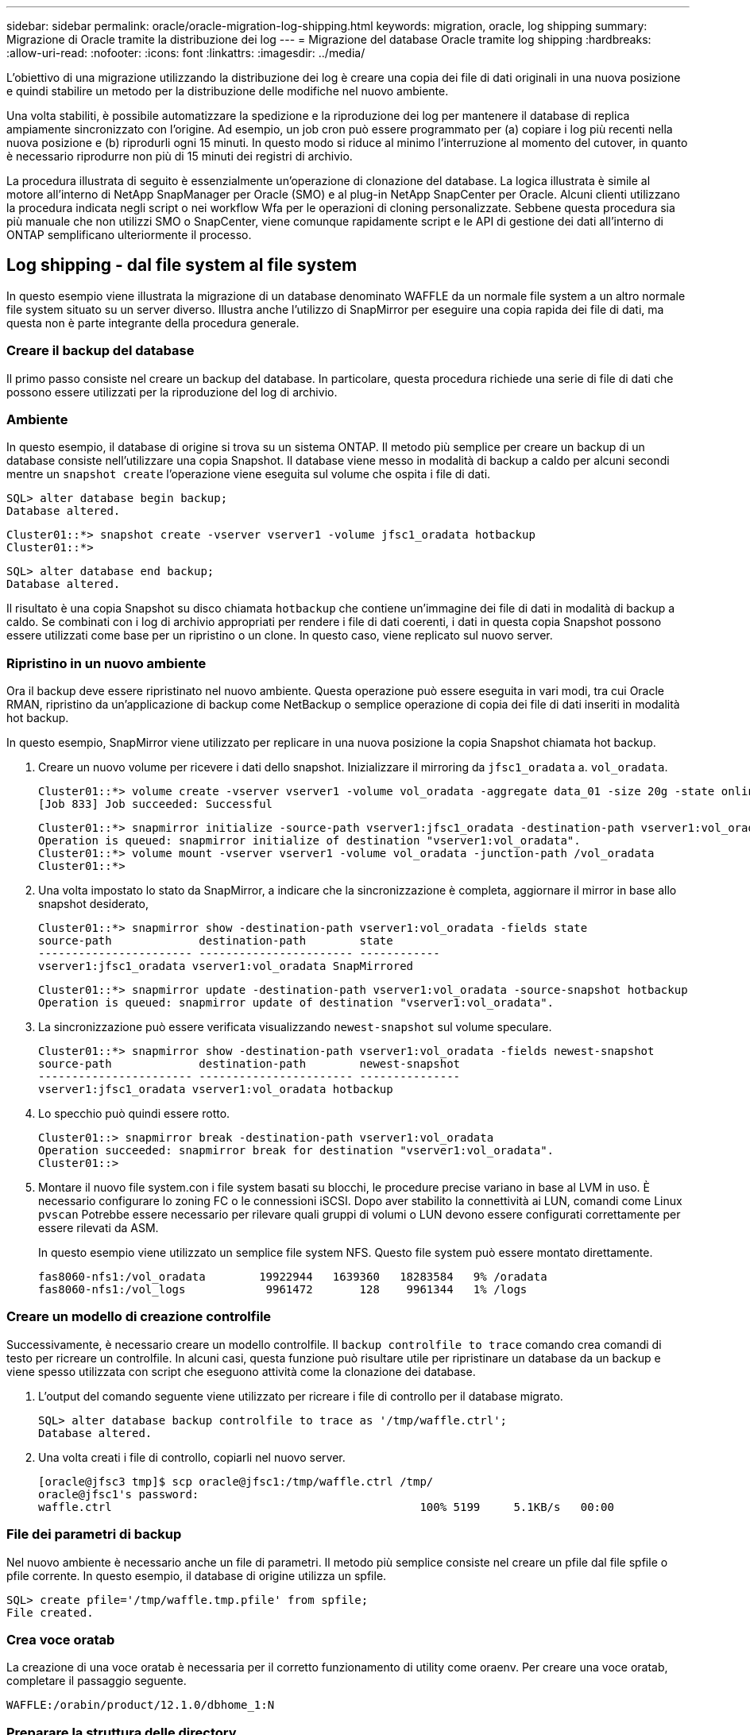 ---
sidebar: sidebar 
permalink: oracle/oracle-migration-log-shipping.html 
keywords: migration, oracle, log shipping 
summary: Migrazione di Oracle tramite la distribuzione dei log 
---
= Migrazione del database Oracle tramite log shipping
:hardbreaks:
:allow-uri-read: 
:nofooter: 
:icons: font
:linkattrs: 
:imagesdir: ../media/


[role="lead"]
L'obiettivo di una migrazione utilizzando la distribuzione dei log è creare una copia dei file di dati originali in una nuova posizione e quindi stabilire un metodo per la distribuzione delle modifiche nel nuovo ambiente.

Una volta stabiliti, è possibile automatizzare la spedizione e la riproduzione dei log per mantenere il database di replica ampiamente sincronizzato con l'origine. Ad esempio, un job cron può essere programmato per (a) copiare i log più recenti nella nuova posizione e (b) riprodurli ogni 15 minuti. In questo modo si riduce al minimo l'interruzione al momento del cutover, in quanto è necessario riprodurre non più di 15 minuti dei registri di archivio.

La procedura illustrata di seguito è essenzialmente un'operazione di clonazione del database. La logica illustrata è simile al motore all'interno di NetApp SnapManager per Oracle (SMO) e al plug-in NetApp SnapCenter per Oracle. Alcuni clienti utilizzano la procedura indicata negli script o nei workflow Wfa per le operazioni di cloning personalizzate. Sebbene questa procedura sia più manuale che non utilizzi SMO o SnapCenter, viene comunque rapidamente script e le API di gestione dei dati all'interno di ONTAP semplificano ulteriormente il processo.



== Log shipping - dal file system al file system

In questo esempio viene illustrata la migrazione di un database denominato WAFFLE da un normale file system a un altro normale file system situato su un server diverso. Illustra anche l'utilizzo di SnapMirror per eseguire una copia rapida dei file di dati, ma questa non è parte integrante della procedura generale.



=== Creare il backup del database

Il primo passo consiste nel creare un backup del database. In particolare, questa procedura richiede una serie di file di dati che possono essere utilizzati per la riproduzione del log di archivio.



=== Ambiente

In questo esempio, il database di origine si trova su un sistema ONTAP. Il metodo più semplice per creare un backup di un database consiste nell'utilizzare una copia Snapshot. Il database viene messo in modalità di backup a caldo per alcuni secondi mentre un `snapshot create` l'operazione viene eseguita sul volume che ospita i file di dati.

....
SQL> alter database begin backup;
Database altered.
....
....
Cluster01::*> snapshot create -vserver vserver1 -volume jfsc1_oradata hotbackup
Cluster01::*>
....
....
SQL> alter database end backup;
Database altered.
....
Il risultato è una copia Snapshot su disco chiamata `hotbackup` che contiene un'immagine dei file di dati in modalità di backup a caldo. Se combinati con i log di archivio appropriati per rendere i file di dati coerenti, i dati in questa copia Snapshot possono essere utilizzati come base per un ripristino o un clone. In questo caso, viene replicato sul nuovo server.



=== Ripristino in un nuovo ambiente

Ora il backup deve essere ripristinato nel nuovo ambiente. Questa operazione può essere eseguita in vari modi, tra cui Oracle RMAN, ripristino da un'applicazione di backup come NetBackup o semplice operazione di copia dei file di dati inseriti in modalità hot backup.

In questo esempio, SnapMirror viene utilizzato per replicare in una nuova posizione la copia Snapshot chiamata hot backup.

. Creare un nuovo volume per ricevere i dati dello snapshot. Inizializzare il mirroring da `jfsc1_oradata` a. `vol_oradata`.
+
....
Cluster01::*> volume create -vserver vserver1 -volume vol_oradata -aggregate data_01 -size 20g -state online -type DP -snapshot-policy none -policy jfsc3
[Job 833] Job succeeded: Successful
....
+
....
Cluster01::*> snapmirror initialize -source-path vserver1:jfsc1_oradata -destination-path vserver1:vol_oradata
Operation is queued: snapmirror initialize of destination "vserver1:vol_oradata".
Cluster01::*> volume mount -vserver vserver1 -volume vol_oradata -junction-path /vol_oradata
Cluster01::*>
....
. Una volta impostato lo stato da SnapMirror, a indicare che la sincronizzazione è completa, aggiornare il mirror in base allo snapshot desiderato,
+
....
Cluster01::*> snapmirror show -destination-path vserver1:vol_oradata -fields state
source-path             destination-path        state
----------------------- ----------------------- ------------
vserver1:jfsc1_oradata vserver1:vol_oradata SnapMirrored
....
+
....
Cluster01::*> snapmirror update -destination-path vserver1:vol_oradata -source-snapshot hotbackup
Operation is queued: snapmirror update of destination "vserver1:vol_oradata".
....
. La sincronizzazione può essere verificata visualizzando `newest-snapshot` sul volume speculare.
+
....
Cluster01::*> snapmirror show -destination-path vserver1:vol_oradata -fields newest-snapshot
source-path             destination-path        newest-snapshot
----------------------- ----------------------- ---------------
vserver1:jfsc1_oradata vserver1:vol_oradata hotbackup
....
. Lo specchio può quindi essere rotto.
+
....
Cluster01::> snapmirror break -destination-path vserver1:vol_oradata
Operation succeeded: snapmirror break for destination "vserver1:vol_oradata".
Cluster01::>
....
. Montare il nuovo file system.con i file system basati su blocchi, le procedure precise variano in base al LVM in uso. È necessario configurare lo zoning FC o le connessioni iSCSI. Dopo aver stabilito la connettività ai LUN, comandi come Linux `pvscan` Potrebbe essere necessario per rilevare quali gruppi di volumi o LUN devono essere configurati correttamente per essere rilevati da ASM.
+
In questo esempio viene utilizzato un semplice file system NFS. Questo file system può essere montato direttamente.

+
....
fas8060-nfs1:/vol_oradata        19922944   1639360   18283584   9% /oradata
fas8060-nfs1:/vol_logs            9961472       128    9961344   1% /logs
....




=== Creare un modello di creazione controlfile

Successivamente, è necessario creare un modello controlfile. Il `backup controlfile to trace` comando crea comandi di testo per ricreare un controlfile. In alcuni casi, questa funzione può risultare utile per ripristinare un database da un backup e viene spesso utilizzata con script che eseguono attività come la clonazione dei database.

. L'output del comando seguente viene utilizzato per ricreare i file di controllo per il database migrato.
+
....
SQL> alter database backup controlfile to trace as '/tmp/waffle.ctrl';
Database altered.
....
. Una volta creati i file di controllo, copiarli nel nuovo server.
+
....
[oracle@jfsc3 tmp]$ scp oracle@jfsc1:/tmp/waffle.ctrl /tmp/
oracle@jfsc1's password:
waffle.ctrl                                              100% 5199     5.1KB/s   00:00
....




=== File dei parametri di backup

Nel nuovo ambiente è necessario anche un file di parametri. Il metodo più semplice consiste nel creare un pfile dal file spfile o pfile corrente. In questo esempio, il database di origine utilizza un spfile.

....
SQL> create pfile='/tmp/waffle.tmp.pfile' from spfile;
File created.
....


=== Crea voce oratab

La creazione di una voce oratab è necessaria per il corretto funzionamento di utility come oraenv. Per creare una voce oratab, completare il passaggio seguente.

....
WAFFLE:/orabin/product/12.1.0/dbhome_1:N
....


=== Preparare la struttura delle directory

Se le directory richieste non sono già presenti, è necessario crearle oppure la procedura di avvio del database non riesce. Per preparare la struttura di directory, completare i seguenti requisiti minimi.

....
[oracle@jfsc3 ~]$ . oraenv
ORACLE_SID = [oracle] ? WAFFLE
The Oracle base has been set to /orabin
[oracle@jfsc3 ~]$ cd $ORACLE_BASE
[oracle@jfsc3 orabin]$ cd admin
[oracle@jfsc3 admin]$ mkdir WAFFLE
[oracle@jfsc3 admin]$ cd WAFFLE
[oracle@jfsc3 WAFFLE]$ mkdir adump dpdump pfile scripts xdb_wallet
....


=== Aggiornamenti del file dei parametri

. Per copiare il file dei parametri nel nuovo server, eseguire i seguenti comandi. La posizione predefinita è `$ORACLE_HOME/dbs` directory. In questo caso, il pfile può essere posizionato ovunque. Viene utilizzata solo come fase intermedia del processo di migrazione.


....
[oracle@jfsc3 admin]$ scp oracle@jfsc1:/tmp/waffle.tmp.pfile $ORACLE_HOME/dbs/waffle.tmp.pfile
oracle@jfsc1's password:
waffle.pfile                                             100%  916     0.9KB/s   00:00
....
. Modificare il file come richiesto. Ad esempio, se la posizione del log di archivio è stata modificata, il file pfile deve essere modificato per riflettere la nuova posizione. In questo esempio, vengono ricollocati solo i file di controllo, in parte per distribuirli tra i file system di log e di dati.
+
....
[root@jfsc1 tmp]# cat waffle.pfile
WAFFLE.__data_transfer_cache_size=0
WAFFLE.__db_cache_size=507510784
WAFFLE.__java_pool_size=4194304
WAFFLE.__large_pool_size=20971520
WAFFLE.__oracle_base='/orabin'#ORACLE_BASE set from environment
WAFFLE.__pga_aggregate_target=268435456
WAFFLE.__sga_target=805306368
WAFFLE.__shared_io_pool_size=29360128
WAFFLE.__shared_pool_size=234881024
WAFFLE.__streams_pool_size=0
*.audit_file_dest='/orabin/admin/WAFFLE/adump'
*.audit_trail='db'
*.compatible='12.1.0.2.0'
*.control_files='/oradata//WAFFLE/control01.ctl','/oradata//WAFFLE/control02.ctl'
*.control_files='/oradata/WAFFLE/control01.ctl','/logs/WAFFLE/control02.ctl'
*.db_block_size=8192
*.db_domain=''
*.db_name='WAFFLE'
*.diagnostic_dest='/orabin'
*.dispatchers='(PROTOCOL=TCP) (SERVICE=WAFFLEXDB)'
*.log_archive_dest_1='LOCATION=/logs/WAFFLE/arch'
*.log_archive_format='%t_%s_%r.dbf'
*.open_cursors=300
*.pga_aggregate_target=256m
*.processes=300
*.remote_login_passwordfile='EXCLUSIVE'
*.sga_target=768m
*.undo_tablespace='UNDOTBS1'
....
. Al termine delle modifiche, creare un file spfile basato su questo file pfile.
+
....
SQL> create spfile from pfile='waffle.tmp.pfile';
File created.
....




=== Ricreare i file di controllo

In una fase precedente, l'output di `backup controlfile to trace` è stato copiato nel nuovo server. La parte specifica dell'uscita richiesta è la `controlfile recreation` comando. Queste informazioni si trovano nel file sotto la sezione contrassegnata `Set #1. NORESETLOGS`. Inizia con la linea `create controlfile reuse database` e dovrebbe includere la parola `noresetlogs`. Termina con il punto e virgola (; ).

. In questa procedura di esempio, il file viene letto come segue.
+
....
CREATE CONTROLFILE REUSE DATABASE "WAFFLE" NORESETLOGS  ARCHIVELOG
    MAXLOGFILES 16
    MAXLOGMEMBERS 3
    MAXDATAFILES 100
    MAXINSTANCES 8
    MAXLOGHISTORY 292
LOGFILE
  GROUP 1 '/logs/WAFFLE/redo/redo01.log'  SIZE 50M BLOCKSIZE 512,
  GROUP 2 '/logs/WAFFLE/redo/redo02.log'  SIZE 50M BLOCKSIZE 512,
  GROUP 3 '/logs/WAFFLE/redo/redo03.log'  SIZE 50M BLOCKSIZE 512
-- STANDBY LOGFILE
DATAFILE
  '/oradata/WAFFLE/system01.dbf',
  '/oradata/WAFFLE/sysaux01.dbf',
  '/oradata/WAFFLE/undotbs01.dbf',
  '/oradata/WAFFLE/users01.dbf'
CHARACTER SET WE8MSWIN1252
;
....
. Modificare lo script come desiderato per riflettere la nuova posizione dei vari file. Ad esempio, alcuni file di dati noti per supportare un i/o elevato potrebbero essere reindirizzati a un file system su un Tier di storage dalle performance elevate. In altri casi, le modifiche possono essere apportate solo per motivi di amministrazione, ad esempio isolando i file di dati di un PDB in volumi dedicati.
. In questo esempio, il `DATAFILE` stanza viene lasciata invariata, ma i log di redo vengono spostati in una nuova posizione in `/redo` piuttosto che condividere lo spazio con i log di archivio `/logs`.
+
....
CREATE CONTROLFILE REUSE DATABASE "WAFFLE" NORESETLOGS  ARCHIVELOG
    MAXLOGFILES 16
    MAXLOGMEMBERS 3
    MAXDATAFILES 100
    MAXINSTANCES 8
    MAXLOGHISTORY 292
LOGFILE
  GROUP 1 '/redo/redo01.log'  SIZE 50M BLOCKSIZE 512,
  GROUP 2 '/redo/redo02.log'  SIZE 50M BLOCKSIZE 512,
  GROUP 3 '/redo/redo03.log'  SIZE 50M BLOCKSIZE 512
-- STANDBY LOGFILE
DATAFILE
  '/oradata/WAFFLE/system01.dbf',
  '/oradata/WAFFLE/sysaux01.dbf',
  '/oradata/WAFFLE/undotbs01.dbf',
  '/oradata/WAFFLE/users01.dbf'
CHARACTER SET WE8MSWIN1252
;
....
+
....
SQL> startup nomount;
ORACLE instance started.
Total System Global Area  805306368 bytes
Fixed Size                  2929552 bytes
Variable Size             331353200 bytes
Database Buffers          465567744 bytes
Redo Buffers                5455872 bytes
SQL> CREATE CONTROLFILE REUSE DATABASE "WAFFLE" NORESETLOGS  ARCHIVELOG
  2      MAXLOGFILES 16
  3      MAXLOGMEMBERS 3
  4      MAXDATAFILES 100
  5      MAXINSTANCES 8
  6      MAXLOGHISTORY 292
  7  LOGFILE
  8    GROUP 1 '/redo/redo01.log'  SIZE 50M BLOCKSIZE 512,
  9    GROUP 2 '/redo/redo02.log'  SIZE 50M BLOCKSIZE 512,
 10    GROUP 3 '/redo/redo03.log'  SIZE 50M BLOCKSIZE 512
 11  -- STANDBY LOGFILE
 12  DATAFILE
 13    '/oradata/WAFFLE/system01.dbf',
 14    '/oradata/WAFFLE/sysaux01.dbf',
 15    '/oradata/WAFFLE/undotbs01.dbf',
 16    '/oradata/WAFFLE/users01.dbf'
 17  CHARACTER SET WE8MSWIN1252
 18  ;
Control file created.
SQL>
....


Se i file sono posizionati in modo errato o i parametri non sono configurati correttamente, vengono generati errori che indicano ciò che deve essere corretto. Il database è montato, ma non è ancora aperto e non può essere aperto perché i file di dati in uso sono ancora contrassegnati come in modalità di backup a caldo. Per rendere il database coerente, è necessario applicare prima i registri di archiviazione.



=== Replica iniziale del registro

Per rendere coerenti i file di dati è necessaria almeno un'operazione di risposta del registro. Sono disponibili molte opzioni per la riproduzione dei registri. In alcuni casi, la posizione originale del log di archivio sul server originale può essere condivisa tramite NFS e la risposta del log può essere effettuata direttamente. In altri casi, è necessario copiare i registri di archivio.

Ad esempio, un semplice `scp` l'operazione può copiare tutti i log correnti dal server di origine al server di migrazione:

....
[oracle@jfsc3 arch]$ scp jfsc1:/logs/WAFFLE/arch/* ./
oracle@jfsc1's password:
1_22_912662036.dbf                                       100%   47MB  47.0MB/s   00:01
1_23_912662036.dbf                                       100%   40MB  40.4MB/s   00:00
1_24_912662036.dbf                                       100%   45MB  45.4MB/s   00:00
1_25_912662036.dbf                                       100%   41MB  40.9MB/s   00:01
1_26_912662036.dbf                                       100%   39MB  39.4MB/s   00:00
1_27_912662036.dbf                                       100%   39MB  38.7MB/s   00:00
1_28_912662036.dbf                                       100%   40MB  40.1MB/s   00:01
1_29_912662036.dbf                                       100%   17MB  16.9MB/s   00:00
1_30_912662036.dbf                                       100%  636KB 636.0KB/s   00:00
....


=== Riproduzione del registro iniziale

Una volta che i file si trovano nella posizione del log di archivio, è possibile riprodurli inviando il comando `recover database until cancel` seguito dalla risposta `AUTO` per riprodurre automaticamente tutti i registri disponibili.

....
SQL> recover database until cancel;
ORA-00279: change 382713 generated at 05/24/2016 09:00:54 needed for thread 1
ORA-00289: suggestion : /logs/WAFFLE/arch/1_23_912662036.dbf
ORA-00280: change 382713 for thread 1 is in sequence #23
Specify log: {<RET>=suggested | filename | AUTO | CANCEL}
AUTO
ORA-00279: change 405712 generated at 05/24/2016 15:01:05 needed for thread 1
ORA-00289: suggestion : /logs/WAFFLE/arch/1_24_912662036.dbf
ORA-00280: change 405712 for thread 1 is in sequence #24
ORA-00278: log file '/logs/WAFFLE/arch/1_23_912662036.dbf' no longer needed for
this recovery
...
ORA-00279: change 713874 generated at 05/26/2016 04:26:43 needed for thread 1
ORA-00289: suggestion : /logs/WAFFLE/arch/1_31_912662036.dbf
ORA-00280: change 713874 for thread 1 is in sequence #31
ORA-00278: log file '/logs/WAFFLE/arch/1_30_912662036.dbf' no longer needed for
this recovery
ORA-00308: cannot open archived log '/logs/WAFFLE/arch/1_31_912662036.dbf'
ORA-27037: unable to obtain file status
Linux-x86_64 Error: 2: No such file or directory
Additional information: 3
....
La risposta finale del log di archivio riporta un errore, ma questo è normale. Il registro indica che `sqlplus` stava cercando un particolare file di registro e non lo ha trovato. Il motivo è, molto probabilmente, che il file di registro non esiste ancora.

Se il database di origine può essere arrestato prima di copiare i registri di archivio, questa operazione deve essere eseguita una sola volta. I log di archivio vengono copiati e riprodotti, quindi il processo può continuare direttamente con il processo di cutover che replica i log di ripristino critici.



=== Replica e riproduzione incrementale dei log

Nella maggior parte dei casi, la migrazione non viene eseguita immediatamente. Il completamento del processo di migrazione potrebbe richiedere alcuni giorni o addirittura settimane, pertanto i log devono essere inviati continuamente al database di replica e riprodotti. Pertanto, quando arriva il cutover, occorre trasferire e riprodurre minimi dati.

In questo modo è possibile eseguire script in molti modi diversi, ma uno dei metodi più diffusi è l'utilizzo di rsync, un'utilità comune di replica dei file. Il modo più sicuro per usare questa utility è configurarla come demone. Ad esempio, il `rsyncd.conf` file che segue mostra come creare una risorsa chiamata `waffle.arch` A cui si accede con le credenziali utente Oracle e a cui è mappato `/logs/WAFFLE/arch`. Soprattutto, la risorsa è impostata su sola lettura, consentendo la lettura dei dati di produzione, ma non l'alterazione.

....
[root@jfsc1 arch]# cat /etc/rsyncd.conf
[waffle.arch]
   uid=oracle
   gid=dba
   path=/logs/WAFFLE/arch
   read only = true
[root@jfsc1 arch]# rsync --daemon
....
Il seguente comando sincronizza la destinazione del log di archivio del nuovo server con la risorsa rsync `waffle.arch` sul server originale. Il `t` argomento in `rsync - potg` fa sì che l'elenco di file venga confrontato in base alla data e all'ora e che vengano copiati solo i nuovi file. Questo processo fornisce un aggiornamento incrementale del nuovo server. Questo comando può anche essere programmato in cron per essere eseguito regolarmente.

....
[oracle@jfsc3 arch]$ rsync -potg --stats --progress jfsc1::waffle.arch/* /logs/WAFFLE/arch/
1_31_912662036.dbf
      650240 100%  124.02MB/s    0:00:00 (xfer#1, to-check=8/18)
1_32_912662036.dbf
     4873728 100%  110.67MB/s    0:00:00 (xfer#2, to-check=7/18)
1_33_912662036.dbf
     4088832 100%   50.64MB/s    0:00:00 (xfer#3, to-check=6/18)
1_34_912662036.dbf
     8196096 100%   54.66MB/s    0:00:00 (xfer#4, to-check=5/18)
1_35_912662036.dbf
    19376128 100%   57.75MB/s    0:00:00 (xfer#5, to-check=4/18)
1_36_912662036.dbf
       71680 100%  201.15kB/s    0:00:00 (xfer#6, to-check=3/18)
1_37_912662036.dbf
     1144320 100%    3.06MB/s    0:00:00 (xfer#7, to-check=2/18)
1_38_912662036.dbf
    35757568 100%   63.74MB/s    0:00:00 (xfer#8, to-check=1/18)
1_39_912662036.dbf
      984576 100%    1.63MB/s    0:00:00 (xfer#9, to-check=0/18)
Number of files: 18
Number of files transferred: 9
Total file size: 399653376 bytes
Total transferred file size: 75143168 bytes
Literal data: 75143168 bytes
Matched data: 0 bytes
File list size: 474
File list generation time: 0.001 seconds
File list transfer time: 0.000 seconds
Total bytes sent: 204
Total bytes received: 75153219
sent 204 bytes  received 75153219 bytes  150306846.00 bytes/sec
total size is 399653376  speedup is 5.32
....
Una volta ricevuti i registri, è necessario riprodurli. Gli esempi precedenti mostrano l'uso di sqlplus per l'esecuzione manuale `recover database until cancel`, un processo che può essere facilmente automatizzato. Nell'esempio illustrato viene utilizzato lo script descritto nella link:oracle-migration-sample-scripts.html#replay-logs-on-database["Riproduci i registri sul database"]. Gli script accettano un argomento che specifica il database che richiede un'operazione di riproduzione. Ciò consente di utilizzare lo stesso script in una migrazione di più database.

....
[oracle@jfsc3 logs]$ ./replay.logs.pl WAFFLE
ORACLE_SID = [WAFFLE] ? The Oracle base remains unchanged with value /orabin
SQL*Plus: Release 12.1.0.2.0 Production on Thu May 26 10:47:16 2016
Copyright (c) 1982, 2014, Oracle.  All rights reserved.
Connected to:
Oracle Database 12c Enterprise Edition Release 12.1.0.2.0 - 64bit Production
With the Partitioning, OLAP, Advanced Analytics and Real Application Testing options
SQL> ORA-00279: change 713874 generated at 05/26/2016 04:26:43 needed for thread 1
ORA-00289: suggestion : /logs/WAFFLE/arch/1_31_912662036.dbf
ORA-00280: change 713874 for thread 1 is in sequence #31
Specify log: {<RET>=suggested | filename | AUTO | CANCEL}
ORA-00279: change 814256 generated at 05/26/2016 04:52:30 needed for thread 1
ORA-00289: suggestion : /logs/WAFFLE/arch/1_32_912662036.dbf
ORA-00280: change 814256 for thread 1 is in sequence #32
ORA-00278: log file '/logs/WAFFLE/arch/1_31_912662036.dbf' no longer needed for
this recovery
ORA-00279: change 814780 generated at 05/26/2016 04:53:04 needed for thread 1
ORA-00289: suggestion : /logs/WAFFLE/arch/1_33_912662036.dbf
ORA-00280: change 814780 for thread 1 is in sequence #33
ORA-00278: log file '/logs/WAFFLE/arch/1_32_912662036.dbf' no longer needed for
this recovery
...
ORA-00279: change 1120099 generated at 05/26/2016 09:59:21 needed for thread 1
ORA-00289: suggestion : /logs/WAFFLE/arch/1_40_912662036.dbf
ORA-00280: change 1120099 for thread 1 is in sequence #40
ORA-00278: log file '/logs/WAFFLE/arch/1_39_912662036.dbf' no longer needed for
this recovery
ORA-00308: cannot open archived log '/logs/WAFFLE/arch/1_40_912662036.dbf'
ORA-27037: unable to obtain file status
Linux-x86_64 Error: 2: No such file or directory
Additional information: 3
SQL> Disconnected from Oracle Database 12c Enterprise Edition Release 12.1.0.2.0 - 64bit Production
With the Partitioning, OLAP, Advanced Analytics and Real Application Testing options
....


=== Cutover

Quando si è pronti per il passaggio al nuovo ambiente, è necessario eseguire una sincronizzazione finale che includa sia i registri di archivio che i registri di ripristino. Se la posizione originale del log di ripristino non è già nota, è possibile identificarla come segue:

....
SQL> select member from v$logfile;
MEMBER
--------------------------------------------------------------------------------
/logs/WAFFLE/redo/redo01.log
/logs/WAFFLE/redo/redo02.log
/logs/WAFFLE/redo/redo03.log
....
. Arrestare il database di origine.
. Eseguire una sincronizzazione finale dei registri di archivio sul nuovo server con il metodo desiderato.
. I log di ripristino di origine devono essere copiati nel nuovo server. In questo esempio, i log di ripristino sono stati spostati in una nuova directory all'indirizzo `/redo`.
+
....
[oracle@jfsc3 logs]$ scp jfsc1:/logs/WAFFLE/redo/* /redo/
oracle@jfsc1's password:
redo01.log                                                              100%   50MB  50.0MB/s   00:01
redo02.log                                                              100%   50MB  50.0MB/s   00:00
redo03.log                                                              100%   50MB  50.0MB/s   00:00
....
. In questa fase, il nuovo ambiente di database contiene tutti i file necessari per portarlo nello stesso stato dell'origine. I registri di archivio devono essere riprodotti una volta finale.
+
....
SQL> recover database until cancel;
ORA-00279: change 1120099 generated at 05/26/2016 09:59:21 needed for thread 1
ORA-00289: suggestion : /logs/WAFFLE/arch/1_40_912662036.dbf
ORA-00280: change 1120099 for thread 1 is in sequence #40
Specify log: {<RET>=suggested | filename | AUTO | CANCEL}
AUTO
ORA-00308: cannot open archived log '/logs/WAFFLE/arch/1_40_912662036.dbf'
ORA-27037: unable to obtain file status
Linux-x86_64 Error: 2: No such file or directory
Additional information: 3
ORA-00308: cannot open archived log '/logs/WAFFLE/arch/1_40_912662036.dbf'
ORA-27037: unable to obtain file status
Linux-x86_64 Error: 2: No such file or directory
Additional information: 3
....
. Al termine, i log di ripristino devono essere riprodotti. Se il messaggio `Media recovery complete` viene restituito, il processo è riuscito e i database sono sincronizzati e possono essere aperti.
+
....
SQL> recover database;
Media recovery complete.
SQL> alter database open;
Database altered.
....




== Log shipping - da ASM a file system

In questo esempio viene illustrato l'utilizzo di Oracle RMAN per la migrazione di un database. È molto simile all'esempio precedente di distribuzione del log del file system, ma i file su ASM non sono visibili all'host. Le uniche opzioni per la migrazione dei dati presenti sui dispositivi ASM sono il riposizionamento del LUN ASM o l'utilizzo di Oracle RMAN per eseguire le operazioni di copia.

Sebbene RMAN sia un requisito per la copia dei file da Oracle ASM, l'utilizzo di RMAN non è limitato a ASM. RMAN può essere utilizzato per migrare da qualsiasi tipo di storage a qualsiasi altro tipo.

Questo esempio mostra il trasferimento di un database chiamato PANCAKE dallo storage ASM a un file system normale situato su un server diverso nei percorsi `/oradata` e. `/logs`.



=== Creare il backup del database

Il primo passo consiste nel creare un backup del database da migrare su un server alternativo. Poiché l'origine utilizza Oracle ASM, è necessario utilizzare RMAN. Un semplice backup RMAN può essere eseguito come segue. Questo metodo crea un backup con tag che può essere facilmente identificato da RMAN più avanti nella procedura.

Il primo comando definisce il tipo di destinazione per il backup e la posizione da utilizzare. Il secondo avvia il backup dei soli file di dati.

....
RMAN> configure channel device type disk format '/rman/pancake/%U';
using target database control file instead of recovery catalog
old RMAN configuration parameters:
CONFIGURE CHANNEL DEVICE TYPE DISK FORMAT   '/rman/pancake/%U';
new RMAN configuration parameters:
CONFIGURE CHANNEL DEVICE TYPE DISK FORMAT   '/rman/pancake/%U';
new RMAN configuration parameters are successfully stored
RMAN> backup database tag 'ONTAP_MIGRATION';
Starting backup at 24-MAY-16
allocated channel: ORA_DISK_1
channel ORA_DISK_1: SID=251 device type=DISK
channel ORA_DISK_1: starting full datafile backup set
channel ORA_DISK_1: specifying datafile(s) in backup set
input datafile file number=00001 name=+ASM0/PANCAKE/system01.dbf
input datafile file number=00002 name=+ASM0/PANCAKE/sysaux01.dbf
input datafile file number=00003 name=+ASM0/PANCAKE/undotbs101.dbf
input datafile file number=00004 name=+ASM0/PANCAKE/users01.dbf
channel ORA_DISK_1: starting piece 1 at 24-MAY-16
channel ORA_DISK_1: finished piece 1 at 24-MAY-16
piece handle=/rman/pancake/1gr6c161_1_1 tag=ONTAP_MIGRATION comment=NONE
channel ORA_DISK_1: backup set complete, elapsed time: 00:00:03
channel ORA_DISK_1: starting full datafile backup set
channel ORA_DISK_1: specifying datafile(s) in backup set
including current control file in backup set
including current SPFILE in backup set
channel ORA_DISK_1: starting piece 1 at 24-MAY-16
channel ORA_DISK_1: finished piece 1 at 24-MAY-16
piece handle=/rman/pancake/1hr6c164_1_1 tag=ONTAP_MIGRATION comment=NONE
channel ORA_DISK_1: backup set complete, elapsed time: 00:00:01
Finished backup at 24-MAY-16
....


=== Backup controlfile

Un controlfile di backup è necessario più avanti nella procedura per `duplicate database` operazione.

....
RMAN> backup current controlfile format '/rman/pancake/ctrl.bkp';
Starting backup at 24-MAY-16
using channel ORA_DISK_1
channel ORA_DISK_1: starting full datafile backup set
channel ORA_DISK_1: specifying datafile(s) in backup set
including current control file in backup set
channel ORA_DISK_1: starting piece 1 at 24-MAY-16
channel ORA_DISK_1: finished piece 1 at 24-MAY-16
piece handle=/rman/pancake/ctrl.bkp tag=TAG20160524T032651 comment=NONE
channel ORA_DISK_1: backup set complete, elapsed time: 00:00:01
Finished backup at 24-MAY-16
....


=== File dei parametri di backup

Nel nuovo ambiente è necessario anche un file di parametri. Il metodo più semplice consiste nel creare un pfile dal file spfile o pfile corrente. In questo esempio, il database di origine utilizza un spfile.

....
RMAN> create pfile='/rman/pancake/pfile' from spfile;
Statement processed
....


=== Script di ridenominazione file ASM

Diverse posizioni dei file attualmente definite nei file di controllo cambiano quando il database viene spostato. Lo script seguente crea uno script RMAN per semplificare il processo. Questo esempio mostra un database con un numero molto ridotto di file di dati, ma in genere i database contengono centinaia o addirittura migliaia di file di dati.

Questo script si trova in link:oracle-migration-sample-scripts.html#asm-to-file-system-name-conversion["Conversione da ASM a nome file system"] e fa due cose.

In primo luogo, viene creato un parametro per ridefinire le posizioni del log di ripristino chiamate `log_file_name_convert`. Si tratta essenzialmente di un elenco di campi alternati. Il primo campo rappresenta la posizione di un registro di ripristino corrente, mentre il secondo campo rappresenta la posizione sul nuovo server. Il modello viene quindi ripetuto.

La seconda funzione consiste nel fornire un modello per la ridenominazione dei file di dati. Lo script esegue il ciclo dei file di dati, estrae le informazioni sul nome e sul numero del file e lo formatta come uno script RMAN. Quindi fa lo stesso con i file temporanei. Il risultato è un semplice script rman che può essere modificato come desiderato per assicurarsi che i file vengano ripristinati nella posizione desiderata.

....
SQL> @/rman/mk.rename.scripts.sql
Parameters for log file conversion:
*.log_file_name_convert = '+ASM0/PANCAKE/redo01.log',
'/NEW_PATH/redo01.log','+ASM0/PANCAKE/redo02.log',
'/NEW_PATH/redo02.log','+ASM0/PANCAKE/redo03.log', '/NEW_PATH/redo03.log'
rman duplication script:
run
{
set newname for datafile 1 to '+ASM0/PANCAKE/system01.dbf';
set newname for datafile 2 to '+ASM0/PANCAKE/sysaux01.dbf';
set newname for datafile 3 to '+ASM0/PANCAKE/undotbs101.dbf';
set newname for datafile 4 to '+ASM0/PANCAKE/users01.dbf';
set newname for tempfile 1 to '+ASM0/PANCAKE/temp01.dbf';
duplicate target database for standby backup location INSERT_PATH_HERE;
}
PL/SQL procedure successfully completed.
....
Acquisire l'output di questa schermata. Il `log_file_name_convert` il parametro viene inserito nel file pfile come descritto di seguito. Il file di dati RMAN rinominato e lo script duplicato devono essere modificati di conseguenza per posizionare i file di dati nelle posizioni desiderate. In questo esempio, sono tutti inseriti `/oradata/pancake`.

....
run
{
set newname for datafile 1 to '/oradata/pancake/pancake.dbf';
set newname for datafile 2 to '/oradata/pancake/sysaux.dbf';
set newname for datafile 3 to '/oradata/pancake/undotbs1.dbf';
set newname for datafile 4 to '/oradata/pancake/users.dbf';
set newname for tempfile 1 to '/oradata/pancake/temp.dbf';
duplicate target database for standby backup location '/rman/pancake';
}
....


=== Preparare la struttura delle directory

Gli script sono quasi pronti per l'esecuzione, ma prima la struttura di directory deve essere in posizione. Se le directory richieste non sono già presenti, è necessario crearle oppure la procedura di avvio del database non riesce. L'esempio riportato di seguito riflette i requisiti minimi.

....
[oracle@jfsc2 ~]$ mkdir /oradata/pancake
[oracle@jfsc2 ~]$ mkdir /logs/pancake
[oracle@jfsc2 ~]$ cd /orabin/admin
[oracle@jfsc2 admin]$ mkdir PANCAKE
[oracle@jfsc2 admin]$ cd PANCAKE
[oracle@jfsc2 PANCAKE]$ mkdir adump dpdump pfile scripts xdb_wallet
....


=== Crea voce oratab

Il seguente comando è necessario per il corretto funzionamento di utility come oraenv.

....
PANCAKE:/orabin/product/12.1.0/dbhome_1:N
....


=== Aggiornamenti dei parametri

Il file pfile salvato deve essere aggiornato per riflettere eventuali modifiche di percorso sul nuovo server. Le modifiche al percorso del file di dati vengono modificate dallo script di duplicazione RMAN e quasi tutti i database richiedono modifiche al `control_files` e. `log_archive_dest` parametri. Potrebbero inoltre essere presenti posizioni dei file di controllo che devono essere modificate e parametri quali `db_create_file_dest` Potrebbe non essere rilevante al di fuori di ASM. Prima di procedere, un DBA esperto deve esaminare attentamente le modifiche proposte.

In questo esempio, le modifiche principali sono le posizioni controlfile, la destinazione di archivio del registro e l'aggiunta di `log_file_name_convert` parametro.

....
PANCAKE.__data_transfer_cache_size=0
PANCAKE.__db_cache_size=545259520
PANCAKE.__java_pool_size=4194304
PANCAKE.__large_pool_size=25165824
PANCAKE.__oracle_base='/orabin'#ORACLE_BASE set from environment
PANCAKE.__pga_aggregate_target=268435456
PANCAKE.__sga_target=805306368
PANCAKE.__shared_io_pool_size=29360128
PANCAKE.__shared_pool_size=192937984
PANCAKE.__streams_pool_size=0
*.audit_file_dest='/orabin/admin/PANCAKE/adump'
*.audit_trail='db'
*.compatible='12.1.0.2.0'
*.control_files='+ASM0/PANCAKE/control01.ctl','+ASM0/PANCAKE/control02.ctl'
*.control_files='/oradata/pancake/control01.ctl','/logs/pancake/control02.ctl'
*.db_block_size=8192
*.db_domain=''
*.db_name='PANCAKE'
*.diagnostic_dest='/orabin'
*.dispatchers='(PROTOCOL=TCP) (SERVICE=PANCAKEXDB)'
*.log_archive_dest_1='LOCATION=+ASM1'
*.log_archive_dest_1='LOCATION=/logs/pancake'
*.log_archive_format='%t_%s_%r.dbf'
'/logs/path/redo02.log'
*.log_file_name_convert = '+ASM0/PANCAKE/redo01.log', '/logs/pancake/redo01.log', '+ASM0/PANCAKE/redo02.log', '/logs/pancake/redo02.log', '+ASM0/PANCAKE/redo03.log',  '/logs/pancake/redo03.log'
*.open_cursors=300
*.pga_aggregate_target=256m
*.processes=300
*.remote_login_passwordfile='EXCLUSIVE'
*.sga_target=768m
*.undo_tablespace='UNDOTBS1'
....
Dopo la conferma dei nuovi parametri, i parametri devono essere applicati. Esistono diverse opzioni, ma la maggior parte dei clienti crea un file spfile basato sul file pfile di testo.

....
bash-4.1$ sqlplus / as sysdba
SQL*Plus: Release 12.1.0.2.0 Production on Fri Jan 8 11:17:40 2016
Copyright (c) 1982, 2014, Oracle.  All rights reserved.
Connected to an idle instance.
SQL> create spfile from pfile='/rman/pancake/pfile';
File created.
....


=== Nomount di avvio

Il passaggio finale prima della replica del database consiste nel visualizzare i processi del database ma non nel montare i file. In questa fase, potrebbero manifestarsi problemi con spfile. Se il `startup nomount` comando non riesce a causa di un errore di parametro, è semplice chiudere, correggere il modello pfile, ricaricarlo come spfile, e riprovare.

....
SQL> startup nomount;
ORACLE instance started.
Total System Global Area  805306368 bytes
Fixed Size                  2929552 bytes
Variable Size             373296240 bytes
Database Buffers          423624704 bytes
Redo Buffers                5455872 bytes
....


=== Duplicare il database

Il ripristino del backup RMAN precedente nella nuova posizione richiede più tempo rispetto ad altre fasi di questo processo. Il database deve essere duplicato senza modificare l'ID del database (DBID) o reimpostare i registri. Ciò impedisce l'applicazione dei registri, operazione necessaria per la sincronizzazione completa delle copie.

Connettersi al database con RMAN come aux ed eseguire il comando duplicato del database utilizzando lo script creato in un passaggio precedente.

....
[oracle@jfsc2 pancake]$ rman auxiliary /
Recovery Manager: Release 12.1.0.2.0 - Production on Tue May 24 03:04:56 2016
Copyright (c) 1982, 2014, Oracle and/or its affiliates.  All rights reserved.
connected to auxiliary database: PANCAKE (not mounted)
RMAN> run
2> {
3> set newname for datafile 1 to '/oradata/pancake/pancake.dbf';
4> set newname for datafile 2 to '/oradata/pancake/sysaux.dbf';
5> set newname for datafile 3 to '/oradata/pancake/undotbs1.dbf';
6> set newname for datafile 4 to '/oradata/pancake/users.dbf';
7> set newname for tempfile 1 to '/oradata/pancake/temp.dbf';
8> duplicate target database for standby backup location '/rman/pancake';
9> }
executing command: SET NEWNAME
executing command: SET NEWNAME
executing command: SET NEWNAME
executing command: SET NEWNAME
executing command: SET NEWNAME
Starting Duplicate Db at 24-MAY-16
contents of Memory Script:
{
   restore clone standby controlfile from  '/rman/pancake/ctrl.bkp';
}
executing Memory Script
Starting restore at 24-MAY-16
allocated channel: ORA_AUX_DISK_1
channel ORA_AUX_DISK_1: SID=243 device type=DISK
channel ORA_AUX_DISK_1: restoring control file
channel ORA_AUX_DISK_1: restore complete, elapsed time: 00:00:01
output file name=/oradata/pancake/control01.ctl
output file name=/logs/pancake/control02.ctl
Finished restore at 24-MAY-16
contents of Memory Script:
{
   sql clone 'alter database mount standby database';
}
executing Memory Script
sql statement: alter database mount standby database
released channel: ORA_AUX_DISK_1
allocated channel: ORA_AUX_DISK_1
channel ORA_AUX_DISK_1: SID=243 device type=DISK
contents of Memory Script:
{
   set newname for tempfile  1 to
 "/oradata/pancake/temp.dbf";
   switch clone tempfile all;
   set newname for datafile  1 to
 "/oradata/pancake/pancake.dbf";
   set newname for datafile  2 to
 "/oradata/pancake/sysaux.dbf";
   set newname for datafile  3 to
 "/oradata/pancake/undotbs1.dbf";
   set newname for datafile  4 to
 "/oradata/pancake/users.dbf";
   restore
   clone database
   ;
}
executing Memory Script
executing command: SET NEWNAME
renamed tempfile 1 to /oradata/pancake/temp.dbf in control file
executing command: SET NEWNAME
executing command: SET NEWNAME
executing command: SET NEWNAME
executing command: SET NEWNAME
Starting restore at 24-MAY-16
using channel ORA_AUX_DISK_1
channel ORA_AUX_DISK_1: starting datafile backup set restore
channel ORA_AUX_DISK_1: specifying datafile(s) to restore from backup set
channel ORA_AUX_DISK_1: restoring datafile 00001 to /oradata/pancake/pancake.dbf
channel ORA_AUX_DISK_1: restoring datafile 00002 to /oradata/pancake/sysaux.dbf
channel ORA_AUX_DISK_1: restoring datafile 00003 to /oradata/pancake/undotbs1.dbf
channel ORA_AUX_DISK_1: restoring datafile 00004 to /oradata/pancake/users.dbf
channel ORA_AUX_DISK_1: reading from backup piece /rman/pancake/1gr6c161_1_1
channel ORA_AUX_DISK_1: piece handle=/rman/pancake/1gr6c161_1_1 tag=ONTAP_MIGRATION
channel ORA_AUX_DISK_1: restored backup piece 1
channel ORA_AUX_DISK_1: restore complete, elapsed time: 00:00:07
Finished restore at 24-MAY-16
contents of Memory Script:
{
   switch clone datafile all;
}
executing Memory Script
datafile 1 switched to datafile copy
input datafile copy RECID=5 STAMP=912655725 file name=/oradata/pancake/pancake.dbf
datafile 2 switched to datafile copy
input datafile copy RECID=6 STAMP=912655725 file name=/oradata/pancake/sysaux.dbf
datafile 3 switched to datafile copy
input datafile copy RECID=7 STAMP=912655725 file name=/oradata/pancake/undotbs1.dbf
datafile 4 switched to datafile copy
input datafile copy RECID=8 STAMP=912655725 file name=/oradata/pancake/users.dbf
Finished Duplicate Db at 24-MAY-16
....


=== Replica iniziale del registro

A questo punto è necessario inviare le modifiche dal database di origine a una nuova posizione. In tal caso, potrebbe essere necessario eseguire una combinazione di operazioni. Il metodo più semplice sarebbe fare in modo che RMAN nel database di origine scriva i log di archivio in una connessione di rete condivisa. Se una posizione condivisa non è disponibile, un metodo alternativo consiste nell'utilizzare RMAN per scrivere su un file system locale e quindi utilizzare rcp o rsync per copiare i file.

In questo esempio, il `/rman` Directory è una condivisione NFS disponibile sia per il database originale che per quello migrato.

Una questione importante in questo caso è la `disk format` clausola. Il formato del disco del backup è `%h_%e_%a.dbf`, Che significa che è necessario utilizzare il formato del numero di thread, il numero di sequenza e l'ID di attivazione per il database. Anche se le lettere sono diverse, questa corrisponde alla `log_archive_format='%t_%s_%r.dbf` parametro nel pfile. Questo parametro specifica inoltre i log di archivio nel formato di numero di thread, numero di sequenza e ID di attivazione. Il risultato finale è che i backup del file di registro sull'origine utilizzano una convenzione di denominazione prevista dal database. In questo modo, vengono eseguite operazioni come `recover database` molto più semplice perché sqlplus anticipa correttamente i nomi dei log di archivio da riprodurre.

....
RMAN> configure channel device type disk format '/rman/pancake/logship/%h_%e_%a.dbf';
old RMAN configuration parameters:
CONFIGURE CHANNEL DEVICE TYPE DISK FORMAT   '/rman/pancake/arch/%h_%e_%a.dbf';
new RMAN configuration parameters:
CONFIGURE CHANNEL DEVICE TYPE DISK FORMAT   '/rman/pancake/logship/%h_%e_%a.dbf';
new RMAN configuration parameters are successfully stored
released channel: ORA_DISK_1
RMAN> backup as copy archivelog from time 'sysdate-2';
Starting backup at 24-MAY-16
current log archived
allocated channel: ORA_DISK_1
channel ORA_DISK_1: SID=373 device type=DISK
channel ORA_DISK_1: starting archived log copy
input archived log thread=1 sequence=54 RECID=70 STAMP=912658508
output file name=/rman/pancake/logship/1_54_912576125.dbf RECID=123 STAMP=912659482
channel ORA_DISK_1: archived log copy complete, elapsed time: 00:00:01
channel ORA_DISK_1: starting archived log copy
input archived log thread=1 sequence=41 RECID=29 STAMP=912654101
output file name=/rman/pancake/logship/1_41_912576125.dbf RECID=124 STAMP=912659483
channel ORA_DISK_1: archived log copy complete, elapsed time: 00:00:01
...
channel ORA_DISK_1: starting archived log copy
input archived log thread=1 sequence=45 RECID=33 STAMP=912654688
output file name=/rman/pancake/logship/1_45_912576125.dbf RECID=152 STAMP=912659514
channel ORA_DISK_1: archived log copy complete, elapsed time: 00:00:01
channel ORA_DISK_1: starting archived log copy
input archived log thread=1 sequence=47 RECID=36 STAMP=912654809
output file name=/rman/pancake/logship/1_47_912576125.dbf RECID=153 STAMP=912659515
channel ORA_DISK_1: archived log copy complete, elapsed time: 00:00:01
Finished backup at 24-MAY-16
....


=== Riproduzione del registro iniziale

Una volta che i file si trovano nella posizione del log di archivio, è possibile riprodurli inviando il comando `recover database until cancel` seguito dalla risposta `AUTO` per riprodurre automaticamente tutti i registri disponibili. Il file dei parametri sta attualmente indirizzando i log di archivio a. `/logs/archive`, Ma non corrisponde alla posizione in cui RMAN è stato utilizzato per salvare i registri. La posizione può essere reindirizzata temporaneamente come segue prima di ripristinare il database.

....
SQL> alter system set log_archive_dest_1='LOCATION=/rman/pancake/logship' scope=memory;
System altered.
SQL> recover standby database until cancel;
ORA-00279: change 560224 generated at 05/24/2016 03:25:53 needed for thread 1
ORA-00289: suggestion : /rman/pancake/logship/1_49_912576125.dbf
ORA-00280: change 560224 for thread 1 is in sequence #49
Specify log: {<RET>=suggested | filename | AUTO | CANCEL}
AUTO
ORA-00279: change 560353 generated at 05/24/2016 03:29:17 needed for thread 1
ORA-00289: suggestion : /rman/pancake/logship/1_50_912576125.dbf
ORA-00280: change 560353 for thread 1 is in sequence #50
ORA-00278: log file '/rman/pancake/logship/1_49_912576125.dbf' no longer needed
for this recovery
...
ORA-00279: change 560591 generated at 05/24/2016 03:33:56 needed for thread 1
ORA-00289: suggestion : /rman/pancake/logship/1_54_912576125.dbf
ORA-00280: change 560591 for thread 1 is in sequence #54
ORA-00278: log file '/rman/pancake/logship/1_53_912576125.dbf' no longer needed
for this recovery
ORA-00308: cannot open archived log '/rman/pancake/logship/1_54_912576125.dbf'
ORA-27037: unable to obtain file status
Linux-x86_64 Error: 2: No such file or directory
Additional information: 3
....
La risposta finale del log di archivio riporta un errore, ma questo è normale. L'errore indica che sqlplus stava cercando un particolare file di registro e non lo ha trovato. Il motivo è molto probabile che il file di registro non esista ancora.

Se il database di origine può essere arrestato prima di copiare i registri di archivio, questa operazione deve essere eseguita una sola volta. I log di archivio vengono copiati e riprodotti, quindi il processo può continuare direttamente con il processo di cutover che replica i log di ripristino critici.



=== Replica e riproduzione incrementale dei log

Nella maggior parte dei casi, la migrazione non viene eseguita immediatamente. Il completamento del processo di migrazione potrebbe richiedere alcuni giorni o addirittura settimane, pertanto i log devono essere inviati continuamente al database di replica e riprodotti. In questo modo si assicura che i dati minimi debbano essere trasferiti e riprodotti all'arrivo del cutover.

Questo processo può essere facilmente gestito tramite script. Ad esempio, è possibile pianificare il seguente comando nel database originale per assicurarsi che la posizione utilizzata per la spedizione dei log venga aggiornata continuamente.

....
[oracle@jfsc1 pancake]$ cat copylogs.rman
configure channel device type disk format '/rman/pancake/logship/%h_%e_%a.dbf';
backup as copy archivelog from time 'sysdate-2';
....
....
[oracle@jfsc1 pancake]$ rman target / cmdfile=copylogs.rman
Recovery Manager: Release 12.1.0.2.0 - Production on Tue May 24 04:36:19 2016
Copyright (c) 1982, 2014, Oracle and/or its affiliates.  All rights reserved.
connected to target database: PANCAKE (DBID=3574534589)
RMAN> configure channel device type disk format '/rman/pancake/logship/%h_%e_%a.dbf';
2> backup as copy archivelog from time 'sysdate-2';
3>
4>
using target database control file instead of recovery catalog
old RMAN configuration parameters:
CONFIGURE CHANNEL DEVICE TYPE DISK FORMAT   '/rman/pancake/logship/%h_%e_%a.dbf';
new RMAN configuration parameters:
CONFIGURE CHANNEL DEVICE TYPE DISK FORMAT   '/rman/pancake/logship/%h_%e_%a.dbf';
new RMAN configuration parameters are successfully stored
Starting backup at 24-MAY-16
current log archived
allocated channel: ORA_DISK_1
channel ORA_DISK_1: SID=369 device type=DISK
channel ORA_DISK_1: starting archived log copy
input archived log thread=1 sequence=54 RECID=123 STAMP=912659482
RMAN-03009: failure of backup command on ORA_DISK_1 channel at 05/24/2016 04:36:22
ORA-19635: input and output file names are identical: /rman/pancake/logship/1_54_912576125.dbf
continuing other job steps, job failed will not be re-run
channel ORA_DISK_1: starting archived log copy
input archived log thread=1 sequence=41 RECID=124 STAMP=912659483
RMAN-03009: failure of backup command on ORA_DISK_1 channel at 05/24/2016 04:36:23
ORA-19635: input and output file names are identical: /rman/pancake/logship/1_41_912576125.dbf
continuing other job steps, job failed will not be re-run
...
channel ORA_DISK_1: starting archived log copy
input archived log thread=1 sequence=45 RECID=152 STAMP=912659514
RMAN-03009: failure of backup command on ORA_DISK_1 channel at 05/24/2016 04:36:55
ORA-19635: input and output file names are identical: /rman/pancake/logship/1_45_912576125.dbf
continuing other job steps, job failed will not be re-run
channel ORA_DISK_1: starting archived log copy
input archived log thread=1 sequence=47 RECID=153 STAMP=912659515
RMAN-00571: ===========================================================
RMAN-00569: =============== ERROR MESSAGE STACK FOLLOWS ===============
RMAN-00571: ===========================================================
RMAN-03009: failure of backup command on ORA_DISK_1 channel at 05/24/2016 04:36:57
ORA-19635: input and output file names are identical: /rman/pancake/logship/1_47_912576125.dbf
Recovery Manager complete.
....
Una volta ricevuti i registri, è necessario riprodurli. Gli esempi precedenti hanno mostrato l'uso di sqlplus per l'esecuzione manuale `recover database until cancel`, che può essere facilmente automatizzato. Nell'esempio illustrato viene utilizzato lo script descritto nella link:oracle-migration-sample-scripts.html#replay-logs-on-standby-database["Replay Logs on Standby Database"]. Lo script accetta un argomento che specifica il database che richiede un'operazione di riproduzione. Questo processo consente di utilizzare lo stesso script in una migrazione di più database.

....
[root@jfsc2 pancake]# ./replaylogs.pl PANCAKE
ORACLE_SID = [oracle] ? The Oracle base has been set to /orabin
SQL*Plus: Release 12.1.0.2.0 Production on Tue May 24 04:47:10 2016
Copyright (c) 1982, 2014, Oracle.  All rights reserved.
Connected to:
Oracle Database 12c Enterprise Edition Release 12.1.0.2.0 - 64bit Production
With the Partitioning, OLAP, Advanced Analytics and Real Application Testing options
SQL> ORA-00279: change 560591 generated at 05/24/2016 03:33:56 needed for thread 1
ORA-00289: suggestion : /rman/pancake/logship/1_54_912576125.dbf
ORA-00280: change 560591 for thread 1 is in sequence #54
Specify log: {<RET>=suggested | filename | AUTO | CANCEL}
ORA-00279: change 562219 generated at 05/24/2016 04:15:08 needed for thread 1
ORA-00289: suggestion : /rman/pancake/logship/1_55_912576125.dbf
ORA-00280: change 562219 for thread 1 is in sequence #55
ORA-00278: log file '/rman/pancake/logship/1_54_912576125.dbf' no longer needed for this recovery
ORA-00279: change 562370 generated at 05/24/2016 04:19:18 needed for thread 1
ORA-00289: suggestion : /rman/pancake/logship/1_56_912576125.dbf
ORA-00280: change 562370 for thread 1 is in sequence #56
ORA-00278: log file '/rman/pancake/logship/1_55_912576125.dbf' no longer needed for this recovery
...
ORA-00279: change 563137 generated at 05/24/2016 04:36:20 needed for thread 1
ORA-00289: suggestion : /rman/pancake/logship/1_65_912576125.dbf
ORA-00280: change 563137 for thread 1 is in sequence #65
ORA-00278: log file '/rman/pancake/logship/1_64_912576125.dbf' no longer needed for this recovery
ORA-00308: cannot open archived log '/rman/pancake/logship/1_65_912576125.dbf'
ORA-27037: unable to obtain file status
Linux-x86_64 Error: 2: No such file or directory
Additional information: 3
SQL> Disconnected from Oracle Database 12c Enterprise Edition Release 12.1.0.2.0 - 64bit Production
With the Partitioning, OLAP, Advanced Analytics and Real Application Testing options
....


=== Cutover

Quando si è pronti a passare al nuovo ambiente, è necessario eseguire una sincronizzazione finale. Quando si lavora con i normali file system, è facile assicurarsi che il database migrato sia sincronizzato al 100% rispetto all'originale, poiché i log di ripristino originali vengono copiati e riprodotti. Con ASM non esiste un buon modo per farlo. È possibile recuperare facilmente solo i registri di archivio. Per assicurarsi che i dati non vadano persi, è necessario eseguire con attenzione l'arresto finale del database originale.

. In primo luogo, la base di dati deve essere chiusa, garantendo che non vengano apportate modifiche. Questa chiusura potrebbe includere la disattivazione delle operazioni pianificate, la chiusura dei listener e/o la chiusura delle applicazioni.
. Una volta eseguita questa operazione, la maggior parte dei DBA crea una tabella fittizia da utilizzare come indicatore dell'arresto.
. Forzare l'archiviazione di un registro per assicurarsi che la creazione della tabella fittizia sia registrata nei registri di archivio. A tale scopo, eseguire i seguenti comandi:
+
....
SQL> create table cutovercheck as select * from dba_users;
Table created.
SQL> alter system archive log current;
System altered.
SQL> shutdown immediate;
Database closed.
Database dismounted.
ORACLE instance shut down.
....
. Per copiare l'ultimo dei registri di archivio, eseguire i seguenti comandi. Il database deve essere disponibile ma non aperto.
+
....
SQL> startup mount;
ORACLE instance started.
Total System Global Area  805306368 bytes
Fixed Size                  2929552 bytes
Variable Size             331353200 bytes
Database Buffers          465567744 bytes
Redo Buffers                5455872 bytes
Database mounted.
....
. Per copiare i log di archivio, eseguire i seguenti comandi:
+
....
RMAN> configure channel device type disk format '/rman/pancake/logship/%h_%e_%a.dbf';
2> backup as copy archivelog from time 'sysdate-2';
3>
4>
using target database control file instead of recovery catalog
old RMAN configuration parameters:
CONFIGURE CHANNEL DEVICE TYPE DISK FORMAT   '/rman/pancake/logship/%h_%e_%a.dbf';
new RMAN configuration parameters:
CONFIGURE CHANNEL DEVICE TYPE DISK FORMAT   '/rman/pancake/logship/%h_%e_%a.dbf';
new RMAN configuration parameters are successfully stored
Starting backup at 24-MAY-16
allocated channel: ORA_DISK_1
channel ORA_DISK_1: SID=8 device type=DISK
channel ORA_DISK_1: starting archived log copy
input archived log thread=1 sequence=54 RECID=123 STAMP=912659482
RMAN-03009: failure of backup command on ORA_DISK_1 channel at 05/24/2016 04:58:24
ORA-19635: input and output file names are identical: /rman/pancake/logship/1_54_912576125.dbf
continuing other job steps, job failed will not be re-run
...
channel ORA_DISK_1: starting archived log copy
input archived log thread=1 sequence=45 RECID=152 STAMP=912659514
RMAN-03009: failure of backup command on ORA_DISK_1 channel at 05/24/2016 04:58:58
ORA-19635: input and output file names are identical: /rman/pancake/logship/1_45_912576125.dbf
continuing other job steps, job failed will not be re-run
channel ORA_DISK_1: starting archived log copy
input archived log thread=1 sequence=47 RECID=153 STAMP=912659515
RMAN-00571: ===========================================================
RMAN-00569: =============== ERROR MESSAGE STACK FOLLOWS ===============
RMAN-00571: ===========================================================
RMAN-03009: failure of backup command on ORA_DISK_1 channel at 05/24/2016 04:59:00
ORA-19635: input and output file names are identical: /rman/pancake/logship/1_47_912576125.dbf
....
. Infine, riprodurre i log di archivio rimanenti sul nuovo server.
+
....
[root@jfsc2 pancake]# ./replaylogs.pl PANCAKE
ORACLE_SID = [oracle] ? The Oracle base has been set to /orabin
SQL*Plus: Release 12.1.0.2.0 Production on Tue May 24 05:00:53 2016
Copyright (c) 1982, 2014, Oracle.  All rights reserved.
Connected to:
Oracle Database 12c Enterprise Edition Release 12.1.0.2.0 - 64bit Production
With the Partitioning, OLAP, Advanced Analytics and Real Application Testing options
SQL> ORA-00279: change 563137 generated at 05/24/2016 04:36:20 needed for thread 1
ORA-00289: suggestion : /rman/pancake/logship/1_65_912576125.dbf
ORA-00280: change 563137 for thread 1 is in sequence #65
Specify log: {<RET>=suggested | filename | AUTO | CANCEL}
ORA-00279: change 563629 generated at 05/24/2016 04:55:20 needed for thread 1
ORA-00289: suggestion : /rman/pancake/logship/1_66_912576125.dbf
ORA-00280: change 563629 for thread 1 is in sequence #66
ORA-00278: log file '/rman/pancake/logship/1_65_912576125.dbf' no longer needed
for this recovery
ORA-00308: cannot open archived log '/rman/pancake/logship/1_66_912576125.dbf'
ORA-27037: unable to obtain file status
Linux-x86_64 Error: 2: No such file or directory
Additional information: 3
SQL> Disconnected from Oracle Database 12c Enterprise Edition Release 12.1.0.2.0 - 64bit Production
With the Partitioning, OLAP, Advanced Analytics and Real Application Testing options
....
. In questa fase, replicare tutti i dati. Il database è pronto per essere convertito da un database di standby a un database operativo attivo e quindi aperto.
+
....
SQL> alter database activate standby database;
Database altered.
SQL> alter database open;
Database altered.
....
. Verificare la presenza della tabella fittizia e poi rilasciarla.
+
....
SQL> desc cutovercheck
 Name                                      Null?    Type
 ----------------------------------------- -------- ----------------------------
 USERNAME                                  NOT NULL VARCHAR2(128)
 USER_ID                                   NOT NULL NUMBER
 PASSWORD                                           VARCHAR2(4000)
 ACCOUNT_STATUS                            NOT NULL VARCHAR2(32)
 LOCK_DATE                                          DATE
 EXPIRY_DATE                                        DATE
 DEFAULT_TABLESPACE                        NOT NULL VARCHAR2(30)
 TEMPORARY_TABLESPACE                      NOT NULL VARCHAR2(30)
 CREATED                                   NOT NULL DATE
 PROFILE                                   NOT NULL VARCHAR2(128)
 INITIAL_RSRC_CONSUMER_GROUP                        VARCHAR2(128)
 EXTERNAL_NAME                                      VARCHAR2(4000)
 PASSWORD_VERSIONS                                  VARCHAR2(12)
 EDITIONS_ENABLED                                   VARCHAR2(1)
 AUTHENTICATION_TYPE                                VARCHAR2(8)
 PROXY_ONLY_CONNECT                                 VARCHAR2(1)
 COMMON                                             VARCHAR2(3)
 LAST_LOGIN                                         TIMESTAMP(9) WITH TIME ZONE
 ORACLE_MAINTAINED                                  VARCHAR2(1)
SQL> drop table cutovercheck;
Table dropped.
....




== Migrazione dei log di ripristino senza interruzioni

A volte, un database è organizzato correttamente in generale, ad eccezione dei registri di ripristino. Questo può accadere per molte ragioni, la più comune delle quali è correlata agli snapshot. Prodotti come SnapManager per Oracle, SnapCenter e il framework di gestione dello storage NetApp Snap Creator consentono il ripristino quasi istantaneo di un database, ma solo se vengono ripristinati i volumi dei file di dati. Se i log di redo condividono lo spazio con i file di dati, non è possibile eseguire la reversione in modo sicuro, poiché causerebbe la distruzione dei log di redo, probabilmente la perdita di dati. Pertanto, i log di ripristino devono essere spostati.

Questa procedura è semplice e può essere eseguita senza interruzioni.



=== Configurazione corrente del log di ripristino

. Identificare il numero di gruppi di log di ripristino e i rispettivi numeri di gruppo.
+
....
SQL> select group#||' '||member from v$logfile;
GROUP#||''||MEMBER
--------------------------------------------------------------------------------
1 /redo0/NTAP/redo01a.log
1 /redo1/NTAP/redo01b.log
2 /redo0/NTAP/redo02a.log
2 /redo1/NTAP/redo02b.log
3 /redo0/NTAP/redo03a.log
3 /redo1/NTAP/redo03b.log
rows selected.
....
. Immettere le dimensioni dei registri di ripristino.
+
....
SQL> select group#||' '||bytes from v$log;
GROUP#||''||BYTES
--------------------------------------------------------------------------------
1 524288000
2 524288000
3 524288000
....




=== Creare nuovi registri

. Per ogni log di ripristino, creare un nuovo gruppo con dimensioni e numero di membri corrispondenti.
+
....
SQL> alter database add logfile ('/newredo0/redo01a.log', '/newredo1/redo01b.log') size 500M;
Database altered.
SQL> alter database add logfile ('/newredo0/redo02a.log', '/newredo1/redo02b.log') size 500M;
Database altered.
SQL> alter database add logfile ('/newredo0/redo03a.log', '/newredo1/redo03b.log') size 500M;
Database altered.
SQL>
....
. Verificare la nuova configurazione.
+
....
SQL> select group#||' '||member from v$logfile;
GROUP#||''||MEMBER
--------------------------------------------------------------------------------
1 /redo0/NTAP/redo01a.log
1 /redo1/NTAP/redo01b.log
2 /redo0/NTAP/redo02a.log
2 /redo1/NTAP/redo02b.log
3 /redo0/NTAP/redo03a.log
3 /redo1/NTAP/redo03b.log
4 /newredo0/redo01a.log
4 /newredo1/redo01b.log
5 /newredo0/redo02a.log
5 /newredo1/redo02b.log
6 /newredo0/redo03a.log
6 /newredo1/redo03b.log
12 rows selected.
....




=== Rilasciare i vecchi registri

. Rilasciare i vecchi registri (gruppi 1, 2 e 3).
+
....
SQL> alter database drop logfile group 1;
Database altered.
SQL> alter database drop logfile group 2;
Database altered.
SQL> alter database drop logfile group 3;
Database altered.
....
. Se si verifica un errore che impedisce di rilasciare un registro attivo, forzare un passaggio al registro successivo per rilasciare il blocco e forzare un checkpoint globale. Fare riferimento al seguente esempio di questo processo. Il tentativo di rilasciare il gruppo di file di registro 2, che si trovava nella vecchia posizione, è stato negato perché in questo file di registro erano ancora presenti dati attivi.
+
....
SQL> alter database drop logfile group 2;
alter database drop logfile group 2
*
ERROR at line 1:
ORA-01623: log 2 is current log for instance NTAP (thread 1) - cannot drop
ORA-00312: online log 2 thread 1: '/redo0/NTAP/redo02a.log'
ORA-00312: online log 2 thread 1: '/redo1/NTAP/redo02b.log'
....
. Un'archiviazione dei log seguita da un punto di verifica consente di rilasciare il file di log.
+
....
SQL> alter system archive log current;
System altered.
SQL> alter system checkpoint;
System altered.
SQL> alter database drop logfile group 2;
Database altered.
....
. Quindi, eliminare i log dal file system. Questo processo deve essere eseguito con estrema attenzione.

